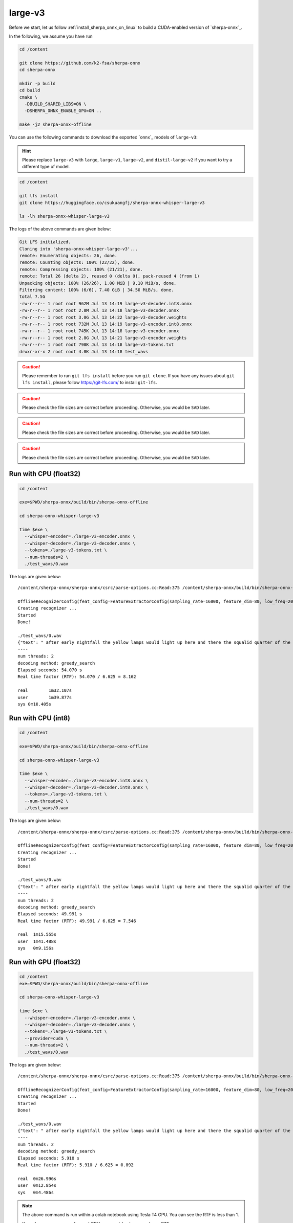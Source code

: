 .. _whisper_large_v3_sherpa_onnx:

large-v3
========

Before we start, let us
follow :ref:`install_sherpa_onnx_on_linux`
to build a CUDA-enabled version of `sherpa-onnx`_.

In the following, we assume you have run

.. code-block:: bash

  cd /content

  git clone https://github.com/k2-fsa/sherpa-onnx
  cd sherpa-onnx

  mkdir -p build
  cd build
  cmake \
    -DBUILD_SHARED_LIBS=ON \
    -DSHERPA_ONNX_ENABLE_GPU=ON ..

  make -j2 sherpa-onnx-offline

You can use the following commands to download the exported `onnx`_ models of ``large-v3``:

.. hint::

   Please replace ``large-v3`` with
   ``large``, ``large-v1``, ``large-v2``, and ``distil-large-v2``
   if you want to try a different type of model.

.. code-block:: bash

  cd /content

  git lfs install
  git clone https://huggingface.co/csukuangfj/sherpa-onnx-whisper-large-v3

  ls -lh sherpa-onnx-whisper-large-v3

The logs of the above commands are given below:

.. code-block::

  Git LFS initialized.
  Cloning into 'sherpa-onnx-whisper-large-v3'...
  remote: Enumerating objects: 26, done.
  remote: Counting objects: 100% (22/22), done.
  remote: Compressing objects: 100% (21/21), done.
  remote: Total 26 (delta 2), reused 0 (delta 0), pack-reused 4 (from 1)
  Unpacking objects: 100% (26/26), 1.00 MiB | 9.10 MiB/s, done.
  Filtering content: 100% (6/6), 7.40 GiB | 34.50 MiB/s, done.
  total 7.5G
  -rw-r--r-- 1 root root 962M Jul 13 14:19 large-v3-decoder.int8.onnx
  -rw-r--r-- 1 root root 2.8M Jul 13 14:18 large-v3-decoder.onnx
  -rw-r--r-- 1 root root 3.0G Jul 13 14:22 large-v3-decoder.weights
  -rw-r--r-- 1 root root 732M Jul 13 14:19 large-v3-encoder.int8.onnx
  -rw-r--r-- 1 root root 745K Jul 13 14:18 large-v3-encoder.onnx
  -rw-r--r-- 1 root root 2.8G Jul 13 14:21 large-v3-encoder.weights
  -rw-r--r-- 1 root root 798K Jul 13 14:18 large-v3-tokens.txt
  drwxr-xr-x 2 root root 4.0K Jul 13 14:18 test_wavs

.. caution::

   Please remember to run ``git lfs install`` before you run ``git clone``.
   If you have any issues about ``git lfs install``, please follow
   `<https://git-lfs.com/>`_ to install ``git-lfs``.

.. caution::

   Please check the file sizes are correct before proceeding. Otherwise, you would be ``SAD`` later.

.. caution::

   Please check the file sizes are correct before proceeding. Otherwise, you would be ``SAD`` later.

.. caution::

   Please check the file sizes are correct before proceeding. Otherwise, you would be ``SAD`` later.

Run with CPU (float32)
----------------------

.. code-block:: bash

  cd /content

  exe=$PWD/sherpa-onnx/build/bin/sherpa-onnx-offline

  cd sherpa-onnx-whisper-large-v3

  time $exe \
    --whisper-encoder=./large-v3-encoder.onnx \
    --whisper-decoder=./large-v3-decoder.onnx \
    --tokens=./large-v3-tokens.txt \
    --num-threads=2 \
    ./test_wavs/0.wav

The logs are given below::

    /content/sherpa-onnx/sherpa-onnx/csrc/parse-options.cc:Read:375 /content/sherpa-onnx/build/bin/sherpa-onnx-offline --whisper-encoder=./large-v3-encoder.onnx --whisper-decoder=./large-v3-decoder.onnx --tokens=./large-v3-tokens.txt --num-threads=2 ./test_wavs/0.wav

    OfflineRecognizerConfig(feat_config=FeatureExtractorConfig(sampling_rate=16000, feature_dim=80, low_freq=20, high_freq=-400, dither=0), model_config=OfflineModelConfig(transducer=OfflineTransducerModelConfig(encoder_filename="", decoder_filename="", joiner_filename=""), paraformer=OfflineParaformerModelConfig(model=""), nemo_ctc=OfflineNemoEncDecCtcModelConfig(model=""), whisper=OfflineWhisperModelConfig(encoder="./large-v3-encoder.onnx", decoder="./large-v3-decoder.onnx", language="", task="transcribe", tail_paddings=-1), tdnn=OfflineTdnnModelConfig(model=""), zipformer_ctc=OfflineZipformerCtcModelConfig(model=""), wenet_ctc=OfflineWenetCtcModelConfig(model=""), telespeech_ctc="", tokens="./large-v3-tokens.txt", num_threads=2, debug=False, provider="cpu", model_type="", modeling_unit="cjkchar", bpe_vocab=""), lm_config=OfflineLMConfig(model="", scale=0.5), ctc_fst_decoder_config=OfflineCtcFstDecoderConfig(graph="", max_active=3000), decoding_method="greedy_search", max_active_paths=4, hotwords_file="", hotwords_score=1.5, blank_penalty=0, rule_fsts="", rule_fars="")
    Creating recognizer ...
    Started
    Done!

    ./test_wavs/0.wav
    {"text": " after early nightfall the yellow lamps would light up here and there the squalid quarter of the brothels", "timestamps": [], "tokens":[" after", " early", " night", "fall", " the", " yellow", " lamps", " would", " light", " up", " here", " and", " there", " the", " squ", "alid", " quarter", " of", " the", " broth", "els"], "words": []}
    ----
    num threads: 2
    decoding method: greedy_search
    Elapsed seconds: 54.070 s
    Real time factor (RTF): 54.070 / 6.625 = 8.162

    real	1m32.107s
    user	1m39.877s
    sys	0m10.405s

Run with CPU (int8)
-------------------

.. code-block:: bash

  cd /content

  exe=$PWD/sherpa-onnx/build/bin/sherpa-onnx-offline

  cd sherpa-onnx-whisper-large-v3

  time $exe \
    --whisper-encoder=./large-v3-encoder.int8.onnx \
    --whisper-decoder=./large-v3-decoder.int8.onnx \
    --tokens=./large-v3-tokens.txt \
    --num-threads=2 \
    ./test_wavs/0.wav

The logs are given below::

  /content/sherpa-onnx/sherpa-onnx/csrc/parse-options.cc:Read:375 /content/sherpa-onnx/build/bin/sherpa-onnx-offline --whisper-encoder=./large-v3-encoder.int8.onnx --whisper-decoder=./large-v3-decoder.int8.onnx --tokens=./large-v3-tokens.txt --num-threads=2 ./test_wavs/0.wav

  OfflineRecognizerConfig(feat_config=FeatureExtractorConfig(sampling_rate=16000, feature_dim=80, low_freq=20, high_freq=-400, dither=0), model_config=OfflineModelConfig(transducer=OfflineTransducerModelConfig(encoder_filename="", decoder_filename="", joiner_filename=""), paraformer=OfflineParaformerModelConfig(model=""), nemo_ctc=OfflineNemoEncDecCtcModelConfig(model=""), whisper=OfflineWhisperModelConfig(encoder="./large-v3-encoder.int8.onnx", decoder="./large-v3-decoder.int8.onnx", language="", task="transcribe", tail_paddings=-1), tdnn=OfflineTdnnModelConfig(model=""), zipformer_ctc=OfflineZipformerCtcModelConfig(model=""), wenet_ctc=OfflineWenetCtcModelConfig(model=""), telespeech_ctc="", tokens="./large-v3-tokens.txt", num_threads=2, debug=False, provider="cpu", model_type="", modeling_unit="cjkchar", bpe_vocab=""), lm_config=OfflineLMConfig(model="", scale=0.5), ctc_fst_decoder_config=OfflineCtcFstDecoderConfig(graph="", max_active=3000), decoding_method="greedy_search", max_active_paths=4, hotwords_file="", hotwords_score=1.5, blank_penalty=0, rule_fsts="", rule_fars="")
  Creating recognizer ...
  Started
  Done!

  ./test_wavs/0.wav
  {"text": " after early nightfall the yellow lamps would light up here and there the squalid quarter of the brothels", "timestamps": [], "tokens":[" after", " early", " night", "fall", " the", " yellow", " lamps", " would", " light", " up", " here", " and", " there", " the", " squ", "alid", " quarter", " of", " the", " broth", "els"], "words": []}
  ----
  num threads: 2
  decoding method: greedy_search
  Elapsed seconds: 49.991 s
  Real time factor (RTF): 49.991 / 6.625 = 7.546

  real	1m15.555s
  user	1m41.488s
  sys	0m9.156s


Run with GPU (float32)
----------------------

.. code-block:: bash

  cd /content
  exe=$PWD/sherpa-onnx/build/bin/sherpa-onnx-offline

  cd sherpa-onnx-whisper-large-v3

  time $exe \
    --whisper-encoder=./large-v3-encoder.onnx \
    --whisper-decoder=./large-v3-decoder.onnx \
    --tokens=./large-v3-tokens.txt \
    --provider=cuda \
    --num-threads=2 \
    ./test_wavs/0.wav

The logs are given below::

  /content/sherpa-onnx/sherpa-onnx/csrc/parse-options.cc:Read:375 /content/sherpa-onnx/build/bin/sherpa-onnx-offline --whisper-encoder=./large-v3-encoder.onnx --whisper-decoder=./large-v3-decoder.onnx --tokens=./large-v3-tokens.txt --provider=cuda --num-threads=2 ./test_wavs/0.wav

  OfflineRecognizerConfig(feat_config=FeatureExtractorConfig(sampling_rate=16000, feature_dim=80, low_freq=20, high_freq=-400, dither=0), model_config=OfflineModelConfig(transducer=OfflineTransducerModelConfig(encoder_filename="", decoder_filename="", joiner_filename=""), paraformer=OfflineParaformerModelConfig(model=""), nemo_ctc=OfflineNemoEncDecCtcModelConfig(model=""), whisper=OfflineWhisperModelConfig(encoder="./large-v3-encoder.onnx", decoder="./large-v3-decoder.onnx", language="", task="transcribe", tail_paddings=-1), tdnn=OfflineTdnnModelConfig(model=""), zipformer_ctc=OfflineZipformerCtcModelConfig(model=""), wenet_ctc=OfflineWenetCtcModelConfig(model=""), telespeech_ctc="", tokens="./large-v3-tokens.txt", num_threads=2, debug=False, provider="cuda", model_type="", modeling_unit="cjkchar", bpe_vocab=""), lm_config=OfflineLMConfig(model="", scale=0.5), ctc_fst_decoder_config=OfflineCtcFstDecoderConfig(graph="", max_active=3000), decoding_method="greedy_search", max_active_paths=4, hotwords_file="", hotwords_score=1.5, blank_penalty=0, rule_fsts="", rule_fars="")
  Creating recognizer ...
  Started
  Done!

  ./test_wavs/0.wav
  {"text": " after early nightfall the yellow lamps would light up here and there the squalid quarter of the brothels", "timestamps": [], "tokens":[" after", " early", " night", "fall", " the", " yellow", " lamps", " would", " light", " up", " here", " and", " there", " the", " squ", "alid", " quarter", " of", " the", " broth", "els"], "words": []}
  ----
  num threads: 2
  decoding method: greedy_search
  Elapsed seconds: 5.910 s
  Real time factor (RTF): 5.910 / 6.625 = 0.892

  real	0m26.996s
  user	0m12.854s
  sys	0m4.486s

.. note::

   The above command is run within a colab notebook using Tesla T4 GPU.
   You can see the RTF is less than 1.

   If you has some more performant GPU, you would get an even lower RTF.

Run with GPU (int8)
-------------------

.. code-block:: bash

  cd /content
  exe=$PWD/sherpa-onnx/build/bin/sherpa-onnx-offline

  cd sherpa-onnx-whisper-large-v3

  time $exe \
    --whisper-encoder=./large-v3-encoder.int8.onnx \
    --whisper-decoder=./large-v3-decoder.int8.onnx \
    --tokens=./large-v3-tokens.txt \
    --provider=cuda \
    --num-threads=2 \
    ./test_wavs/0.wav

The logs are given below::

  /content/sherpa-onnx/sherpa-onnx/csrc/parse-options.cc:Read:375 /content/sherpa-onnx/build/bin/sherpa-onnx-offline --whisper-encoder=./large-v3-encoder.int8.onnx --whisper-decoder=./large-v3-decoder.int8.onnx --tokens=./large-v3-tokens.txt --provider=cuda --num-threads=2 ./test_wavs/0.wav

  OfflineRecognizerConfig(feat_config=FeatureExtractorConfig(sampling_rate=16000, feature_dim=80, low_freq=20, high_freq=-400, dither=0), model_config=OfflineModelConfig(transducer=OfflineTransducerModelConfig(encoder_filename="", decoder_filename="", joiner_filename=""), paraformer=OfflineParaformerModelConfig(model=""), nemo_ctc=OfflineNemoEncDecCtcModelConfig(model=""), whisper=OfflineWhisperModelConfig(encoder="./large-v3-encoder.int8.onnx", decoder="./large-v3-decoder.int8.onnx", language="", task="transcribe", tail_paddings=-1), tdnn=OfflineTdnnModelConfig(model=""), zipformer_ctc=OfflineZipformerCtcModelConfig(model=""), wenet_ctc=OfflineWenetCtcModelConfig(model=""), telespeech_ctc="", tokens="./large-v3-tokens.txt", num_threads=2, debug=False, provider="cuda", model_type="", modeling_unit="cjkchar", bpe_vocab=""), lm_config=OfflineLMConfig(model="", scale=0.5), ctc_fst_decoder_config=OfflineCtcFstDecoderConfig(graph="", max_active=3000), decoding_method="greedy_search", max_active_paths=4, hotwords_file="", hotwords_score=1.5, blank_penalty=0, rule_fsts="", rule_fars="")
  Creating recognizer ...
  Started
  Done!

  ./test_wavs/0.wav
  {"text": " after early nightfall the yellow lamps would light up here and there the squalid quarter of the brothels", "timestamps": [], "tokens":[" after", " early", " night", "fall", " the", " yellow", " lamps", " would", " light", " up", " here", " and", " there", " the", " squ", "alid", " quarter", " of", " the", " broth", "els"], "words": []}
  ----
  num threads: 2
  decoding method: greedy_search
  Elapsed seconds: 19.190 s
  Real time factor (RTF): 19.190 / 6.625 = 2.897

  real	0m46.850s
  user	0m50.007s
  sys	0m8.013s

Fix issues about running on GPU
^^^^^^^^^^^^^^^^^^^^^^^^^^^^^^^

If you get errors like below::

    what():  /onnxruntime_src/onnxruntime/core/session/provider_bridge_ort.cc:1426
    onnxruntime::Provider& onnxruntime::ProviderLibrary::Get()
    [ONNXRuntimeError] : 1 : FAIL :
    Failed to load library libonnxruntime_providers_cuda.so with error:
    libcublasLt.so.11: cannot open shared object file: No such file or directory

please follow `<https://www.google.com/url?q=https%3A%2F%2Fk2-fsa.github.io%2Fk2%2Finstallation%2Fcuda-cudnn.html>`_
to install CUDA toolkit.

To determine which version of CUDA toolkit to install, please read
`<https://onnxruntime.ai/docs/execution-providers/CUDA-ExecutionProvider.html>`_
to figure it out.

For instance, if onnxruntime v1.18.1 is used in `sherpa-onnx`_, we have to install
CUDA 11.8 according to `<https://onnxruntime.ai/docs/execution-providers/CUDA-ExecutionProvider.html>`_

colab
-----

Please see the following colab notebook
|sherpa-onnx with whisper large-v3 colab notebook|.

It walks you step by step to try the exported large-v3 onnx model with `sherpa-onnx`_
on CPU as well as on GPU.

.. |sherpa-onnx with whisper large-v3 colab notebook| image:: https://github.com/k2-fsa/sherpa/releases/download/doc/colab-badge.jpg
   :target: https://github.com/k2-fsa/colab/blob/master/sherpa-onnx/sherpa_onnx_whisper_large_v3.ipynb

